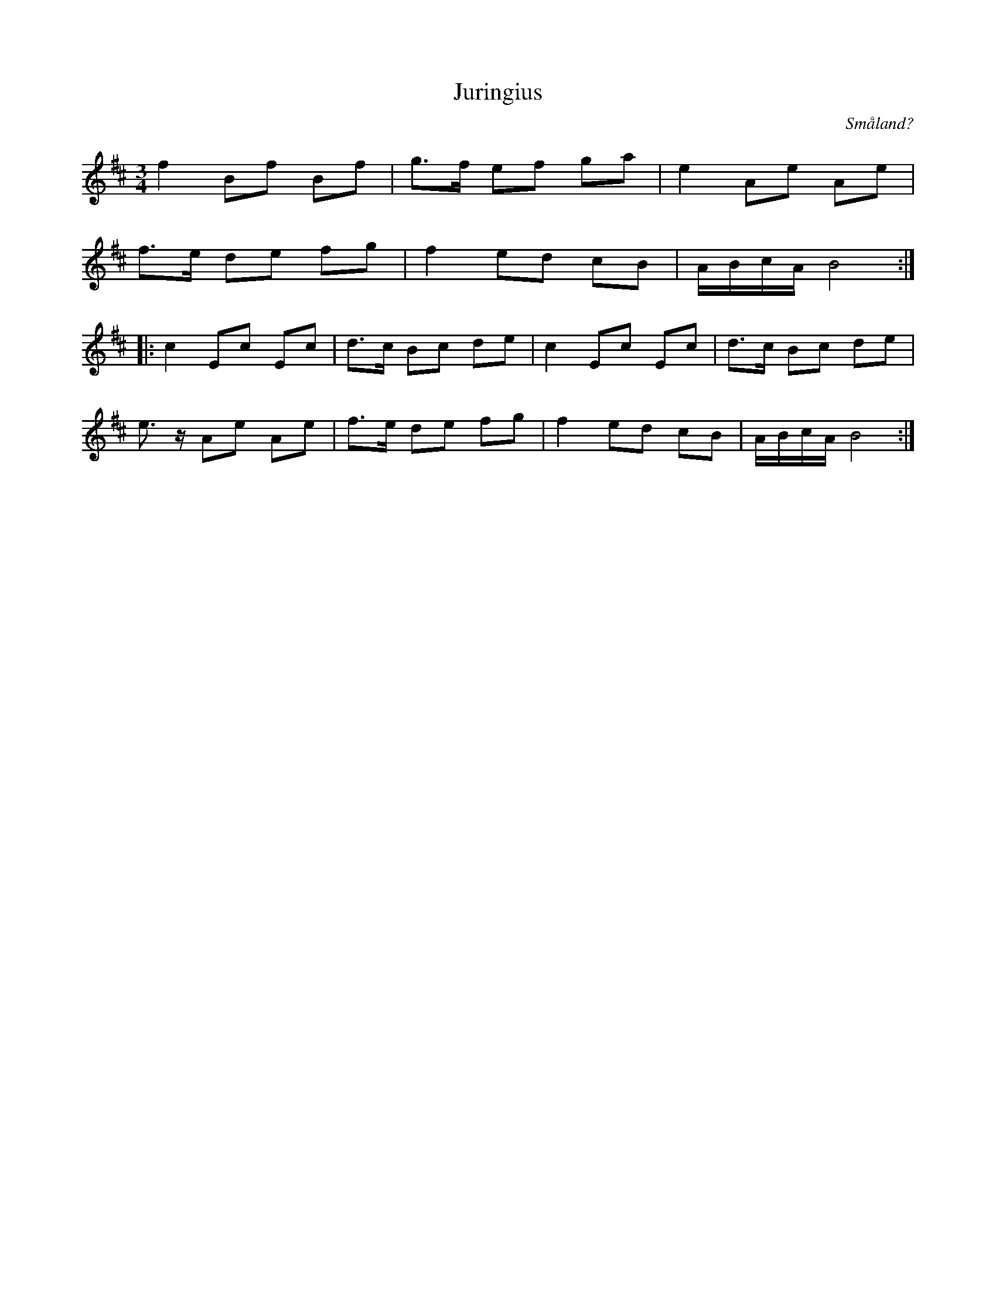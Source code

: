 %%abc-charset utf-8

X:1
T:Juringius
R:Polska
O:Småland?
N:Se även +.
N:Youtube video och med Väsen.
B:Jämför SMUS - katalog MMD31 bild 3 från [[Platser/Riga]]
M:3/4
L:1/8
K:Bm
f2 Bf Bf|g>f ef ga|e2 Ae Ae|
f>e de fg|f2 ed cB|A/B/c/A/ B4:|
|:c2 Ec Ec|d>c Bc de|c2 Ec Ec|d>c Bc de|
e3/2z/ Ae Ae|f>e de fg|f2 ed cB|A/B/c/A/ B4:|

